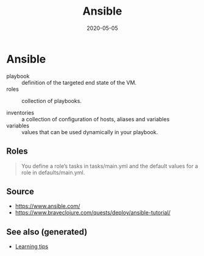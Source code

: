 #+TITLE: Ansible
#+OPTIONS: toc:nil
#+ROAM_ALIAS: ansible
#+ROAM_TAGS: ansible devops
#+DATE: 2020-05-05

* Ansible

  - playbook :: definition of the targeted end state of the VM.
  - roles :: collection of playbooks.

  - inventories :: a collection of configuration of hosts, aliases and variables
  - variables :: values that can be used dynamically in your playbook.

** Roles

   #+begin_quote
   You define a role’s tasks in tasks/main.yml and the default values for a role
   in defaults/main.yml.
   #+end_quote

** Source
   - https://www.ansible.com/
   - https://www.braveclojure.com/quests/deploy/ansible-tutorial/


** See also (generated)

   - [[file:20200505111243-learning_tips.org][Learning tips]]

